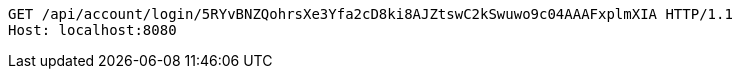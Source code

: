 [source,http,options="nowrap"]
----
GET /api/account/login/5RYvBNZQohrsXe3Yfa2cD8ki8AJZtswC2kSwuwo9c04AAAFxplmXIA HTTP/1.1
Host: localhost:8080

----
